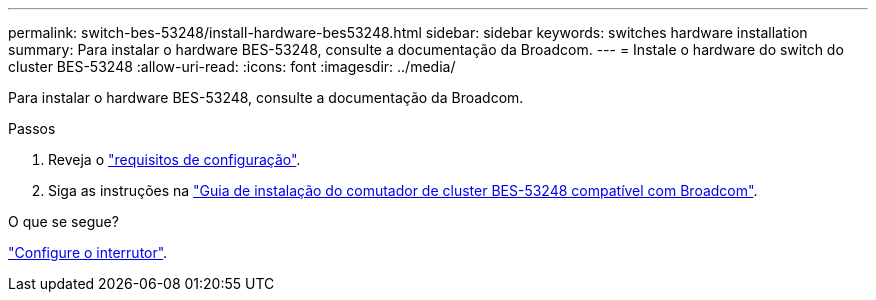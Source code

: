 ---
permalink: switch-bes-53248/install-hardware-bes53248.html 
sidebar: sidebar 
keywords: switches hardware installation 
summary: Para instalar o hardware BES-53248, consulte a documentação da Broadcom. 
---
= Instale o hardware do switch do cluster BES-53248
:allow-uri-read: 
:icons: font
:imagesdir: ../media/


[role="lead"]
Para instalar o hardware BES-53248, consulte a documentação da Broadcom.

.Passos
. Reveja o link:configure-reqs-bes53248.html["requisitos de configuração"].
. Siga as instruções na https://library.netapp.com/ecm/ecm_download_file/ECMLP2864537["Guia de instalação do comutador de cluster BES-53248 compatível com Broadcom"^].


.O que se segue?
link:configure-install-initial.html["Configure o interrutor"].
